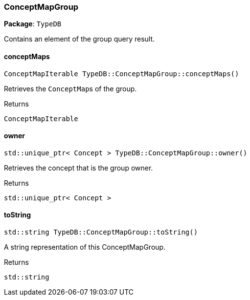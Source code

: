 [#_ConceptMapGroup]
=== ConceptMapGroup

*Package*: `TypeDB`



Contains an element of the group query result.

// tag::methods[]
[#_ConceptMapIterable_TypeDBConceptMapGroupconceptMaps]
==== conceptMaps

[source,cpp]
----
ConceptMapIterable TypeDB::ConceptMapGroup::conceptMaps()
----



Retrieves the ``ConceptMap``s of the group.


[caption=""]
.Returns
`ConceptMapIterable`

[#_stdunique_ptr_Concept_TypeDBConceptMapGroupowner]
==== owner

[source,cpp]
----
std::unique_ptr< Concept > TypeDB::ConceptMapGroup::owner()
----



Retrieves the concept that is the group owner.


[caption=""]
.Returns
`std::unique_ptr< Concept >`

[#_stdstring_TypeDBConceptMapGrouptoString]
==== toString

[source,cpp]
----
std::string TypeDB::ConceptMapGroup::toString()
----



A string representation of this ConceptMapGroup.

[caption=""]
.Returns
`std::string`

// end::methods[]

